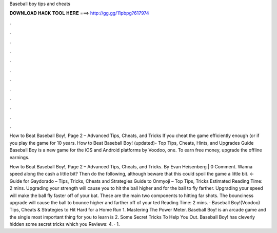 Baseball boy tips and cheats



𝐃𝐎𝐖𝐍𝐋𝐎𝐀𝐃 𝐇𝐀𝐂𝐊 𝐓𝐎𝐎𝐋 𝐇𝐄𝐑𝐄 ===> http://gg.gg/11pbpg?617974



.



.



.



.



.



.



.



.



.



.



.



.

How to Beat Baseball Boy!, Page 2 – Advanced Tips, Cheats, and Tricks If you cheat the game efficiently enough (or if you play the game for 10 years. How to Beat Baseball Boy! (updated)- Top Tips, Cheats, Hints, and Upgrades Guide Baseball Boy is a new game for the iOS and Android platforms by Voodoo, one. To earn free money, upgrade the offline earnings.

How to Beat Baseball Boy!, Page 2 – Advanced Tips, Cheats, and Tricks. By Evan Heisenberg | 0 Comment. Wanna speed along the cash a little bit? Then do the following, although beware that this could spoil the game a little bit. ← Guide for Gaydorado – Tips, Tricks, Cheats and Strategies Guide to Onmyoji – Top Tips, Tricks Estimated Reading Time: 2 mins. Upgrading your strength will cause you to hit the ball higher and for the ball to fly farther. Upgrading your speed will make the ball fly faster off of your bat. These are the main two components to hitting far shots. The bounciness upgrade will cause the ball to bounce higher and farther off of your ted Reading Time: 2 mins. · Baseball Boy!(Voodoo) Tips, Cheats & Strategies to Hit Hard for a Home Run 1. Mastering The Power Meter. Baseball Boy! is an arcade game and the single most important thing for you to learn is 2. Some Secret Tricks To Help You Out. Baseball Boy! has cleverly hidden some secret tricks which you Reviews: 4. · 1.
